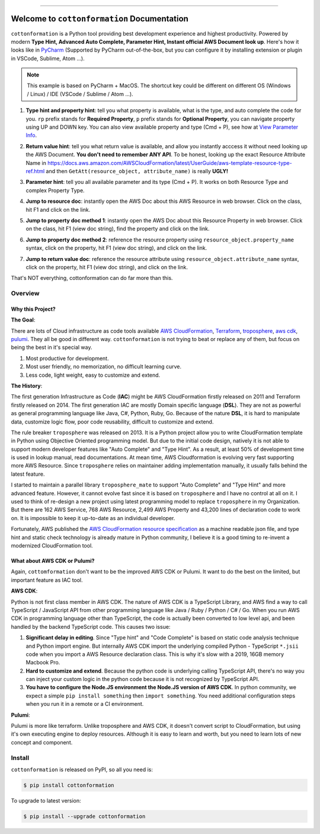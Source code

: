 
.. image:: https://travis-ci.org/MacHu-GWU/cottonformation-project.svg?branch=master
    :target: https://travis-ci.org/MacHu-GWU/cottonformation-project?branch=master

.. image:: https://codecov.io/gh/MacHu-GWU/cottonformation-project/branch/master/graph/badge.svg
    :target: https://codecov.io/gh/MacHu-GWU/cottonformation-project

.. image:: https://img.shields.io/pypi/v/cottonformation.svg
    :target: https://pypi.python.org/pypi/cottonformation

.. image:: https://img.shields.io/pypi/l/cottonformation.svg
    :target: https://pypi.python.org/pypi/cottonformation

.. image:: https://img.shields.io/pypi/pyversions/cottonformation.svg
    :target: https://pypi.python.org/pypi/cottonformation

.. image:: https://img.shields.io/badge/STAR_Me_on_GitHub!--None.svg?style=social
    :target: https://github.com/MacHu-GWU/cottonformation-project

------


.. image:: https://img.shields.io/badge/Link-Document-blue.svg
    :target: http://cottonformation.my-docs.com/index.html

.. image:: https://img.shields.io/badge/Link-API-blue.svg
    :target: http://cottonformation.my-docs.com/py-modindex.html

.. image:: https://img.shields.io/badge/Link-Source_Code-blue.svg
    :target: http://cottonformation.my-docs.com/py-modindex.html

.. image:: https://img.shields.io/badge/Link-Install-blue.svg
    :target: `install`_

.. image:: https://img.shields.io/badge/Link-GitHub-blue.svg
    :target: https://github.com/MacHu-GWU/cottonformation-project

.. image:: https://img.shields.io/badge/Link-Submit_Issue-blue.svg
    :target: https://github.com/MacHu-GWU/cottonformation-project/issues

.. image:: https://img.shields.io/badge/Link-Request_Feature-blue.svg
    :target: https://github.com/MacHu-GWU/cottonformation-project/issues

.. image:: https://img.shields.io/badge/Link-Download-blue.svg
    :target: https://pypi.org/pypi/cottonformation#files


Welcome to ``cottonformation`` Documentation
==============================================================================

``cottonformation`` is a Python tool providing best development experience and highest productivity. Powered by modern **Type Hint, Advanced Auto Complete, Parameter Hint, Instant official AWS Document look up**. Here's how it looks like in `PyCharm <https://www.jetbrains.com/pycharm/>`_ (Supported by PyCharm out-of-the-box, but you can configure it by installing extension or plugin in VSCode, Sublime, Atom ...).

.. note::

    This example is based on PyCharm + MacOS. The shortcut key could be different on different OS (Windows / Linux) / IDE (VSCode / Sublime / Atom ...).


1. **Type hint and property hint**: tell you what property is available, what is the type, and auto complete the code for you. ``rp`` prefix stands for **Required Property**, ``p`` prefix stands for **Optional Property**, you can navigate property using UP and DOWN key. You can also view available property and type (Cmd + P), see how at `View Parameter Info <https://www.jetbrains.com/pycharm/guide/tips/parameter-info/>`_.

.. image:: https://user-images.githubusercontent.com/6800411/123467578-a691af00-d5be-11eb-8869-83c0db3253b5.gif

2. **Return value hint**: tell you what return value is available, and allow you instantly acccess it without need looking up the AWS Document. **You don't need to remember ANY API**. To be honest, looking up the exact Resource Attribute Name in https://docs.aws.amazon.com/AWSCloudFormation/latest/UserGuide/aws-template-resource-type-ref.html and then ``GetAtt(resource_object, attribute_name)`` is really **UGLY!**

.. image:: https://user-images.githubusercontent.com/6800411/123468458-ca092980-d5bf-11eb-906b-793c148dc3c0.gif

3. **Parameter hint**: tell you all available parameter and its type (Cmd + P). It works on both Resource Type and complex Property Type.

.. image:: https://user-images.githubusercontent.com/6800411/123477456-19eded80-d5cc-11eb-84a6-7c864e39a142.gif

4. **Jump to resource doc**: instantly open the AWS Doc about this AWS Resource in web browser. Click on the class, hit F1 and click on the link.

.. image:: https://user-images.githubusercontent.com/6800411/123477362-f0cd5d00-d5cb-11eb-9d09-32cfb1d96710.gif

5. **Jump to property doc method 1**: instantly open the AWS Doc about this Resource Property in web browser. Click on the class, hit F1 (view doc string), find the property and click on the link.

.. image:: https://user-images.githubusercontent.com/6800411/123478114-ff684400-d5cc-11eb-8a62-f168d3ae4ed3.gif

6. **Jump to property doc method 2**: reference the resource property using ``resource_object.property_name`` syntax, click on the property, hit F1 (view doc string), and click on the link.

.. image:: https://user-images.githubusercontent.com/6800411/123478125-042cf800-d5cd-11eb-8fc9-80cb5507845b.gif

7. **Jump to return value doc**: reference the resource attribute using ``resource_object.attribute_name`` syntax, click on the property, hit F1 (view doc string), and click on the link.

.. image:: https://user-images.githubusercontent.com/6800411/123478144-0bec9c80-d5cd-11eb-8260-a9de04690177.gif


That's NOT everything, cottonformation can do far more than this.


Overview
------------------------------------------------------------------------------



Why this Project?
~~~~~~~~~~~~~~~~~~~~~~~~~~~~~~~~~~~~~~~~~~~~~~~~~~~~~~~~~~~~~~~~~~~~~~~~~~~~~~

**The Goal**:

There are lots of Cloud infrastructure as code tools available `AWS CloudFormation <https://aws.amazon.com/cloudformation/>`_, `Terraform <https://www.terraform.io/>`_, `troposphere <https://github.com/cloudtools/troposphere>`_, `aws cdk <https://aws.amazon.com/cdk/>`_, `pulumi <https://www.pulumi.com>`_. They all be good in different way. ``cottonformation`` is not trying to beat or replace any of them, but focus on being the best in it's special way.

1. Most productive for development.
2. Most user friendly, no memorization, no difficult learning curve.
3. Less code, light weight, easy to customize and extend.

**The History**:

The first generation Infrastructure as Code (**IAC**) might be AWS CloudFormation firstly released on 2011 and Terraform firstly released on 2014. The first generation IAC are mostly Domain specific language (**DSL**). They are not as powerful as general programming language like Java, C#, Python, Ruby, Go. Because of the nature **DSL**, it is hard to manipulate data, customize logic flow, poor code reusability, difficult to customize and extend.

The rule breaker ``troposphere`` was released on 2013. It is a Python project allow you to write CloudFormation template in Python using Objective Oriented programming model. But due to the initial code design, natively it is not able to support modern developer features like "Auto Complete" and "Type Hint". As a result, at least 50% of development time is used in lookup manual, read documentations. At mean time, AWS Cloudformation is evolving very fast supporting more AWS Resource. Since ``troposphere`` relies on maintainer adding implementation manually, it usually falls behind the latest feature.

I started to maintain a parallel library ``troposphere_mate`` to support "Auto Complete" and "Type Hint" and more advanced feature. However, it cannot evolve fast since it is based on ``troposphere`` and I have no control at all on it. I used to think of re-design a new project using latest programming model to replace ``troposphere`` in my Organization. But there are 162 AWS Service, 768 AWS Resource, 2,499 AWS Property and 43,200 lines of declaration code to work on. It is impossible to keep it up-to-date as an individual developer.

Fortunately, AWS published the `AWS CloudFormation resource specification <https://docs.aws.amazon.com/AWSCloudFormation/latest/UserGuide/cfn-resource-specification.html>`_ as a machine readable json file, and type hint and static check technology is already mature in Python community, I believe it is a good timing to re-invent a modernized CloudFormation tool.


What about AWS CDK or Pulumi?
~~~~~~~~~~~~~~~~~~~~~~~~~~~~~~~~~~~~~~~~~~~~~~~~~~~~~~~~~~~~~~~~~~~~~~~~~~~~~~

Again, ``cottomformation`` don't want to be the improved AWS CDK or Pulumi. It want to do the best on the limited, but important feature as IAC tool.

**AWS CDK**:

Python is not first class member in AWS CDK. The nature of AWS CDK is a TypeScript Library, and AWS find a way to call TypeScript / JavaScript API from other programming language like Java / Ruby / Python / C# / Go. When you run AWS CDK in programming language other than TypeScript, the code is actually been converted to low level api, and been handled by the backend TypeScript code. This causes two issue:

1. **Significant delay in editing**. Since "Type hint" and "Code Complete" is based on static code analysis technique and Python import engine. But internally AWS CDK import the underlying compiled Python - TypeScript ``*.jsii`` code when you import a AWS Resource declaration class. This is why it's slow with a 2019, 16GB memory Macbook Pro.
2. **Hard to customize and extend**. Because the python code is underlying calling TypeScript API, there's no way you can inject your custom logic in the python code because it is not recognized by TypeScript API.
3. **You have to configure the Node.JS environment the Node.JS version of AWS CDK**. In python community, we expect a simple ``pip install something`` then ``import something``. You need additional configuration steps when you run it in a remote or a CI environment.

**Pulumi**:

Pulumi is more like terraform. Unlike troposphere and AWS CDK, it doesn't convert script to CloudFormation, but using it's own executing engine to deploy resources. Although it is easy to learn and worth, but you need to learn lots of new concept and component.


.. _install:

Install
------------------------------------------------------------------------------

``cottonformation`` is released on PyPI, so all you need is:

.. code-block:: console

    $ pip install cottonformation

To upgrade to latest version:

.. code-block:: console

    $ pip install --upgrade cottonformation